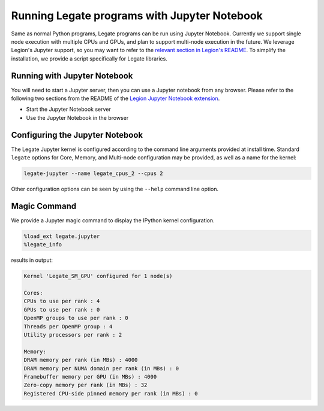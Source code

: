 

Running Legate programs with Jupyter Notebook
=============================================

Same as normal Python programs, Legate programs can be run
using Jupyter Notebook. Currently we support single node execution with
multiple CPUs and GPUs, and plan to support multi-node execution in the future.
We leverage Legion's Jupyter support, so you may want to refer to the
`relevant section in Legion's README <https://github.com/StanfordLegion/legion/blob/master/jupyter_notebook/README.md>`_.
To simplify the installation, we provide a script specifically for Legate libraries.

Running with Jupyter Notebook
-----------------------------

You will need to start a Jupyter server, then you can use a Jupyter notebook
from any browser. Please refer to the following two sections from the README of
the `Legion Jupyter Notebook extension <https://github.com/StanfordLegion/legion/tree/master/jupyter_notebook>`_.

* Start the Jupyter Notebook server
* Use the Jupyter Notebook in the browser

Configuring the Jupyter Notebook
--------------------------------

The Legate Jupyter kernel is configured according to the command line
arguments provided at install time.  Standard ``legate`` options for Core,
Memory, and Multi-node configuration may be provided, as well as a name for
the kernel:

.. code-block:: sh

    legate-jupyter --name legate_cpus_2 --cpus 2

Other configuration options can be seen by using the ``--help`` command line
option.

Magic Command
-------------

We provide a Jupyter magic command to display the IPython kernel configuration.

.. code-block::

    %load_ext legate.jupyter
    %legate_info

results in output:

.. code-block::

    Kernel 'Legate_SM_GPU' configured for 1 node(s)

    Cores:
    CPUs to use per rank : 4
    GPUs to use per rank : 0
    OpenMP groups to use per rank : 0
    Threads per OpenMP group : 4
    Utility processors per rank : 2

    Memory:
    DRAM memory per rank (in MBs) : 4000
    DRAM memory per NUMA domain per rank (in MBs) : 0
    Framebuffer memory per GPU (in MBs) : 4000
    Zero-copy memory per rank (in MBs) : 32
    Registered CPU-side pinned memory per rank (in MBs) : 0